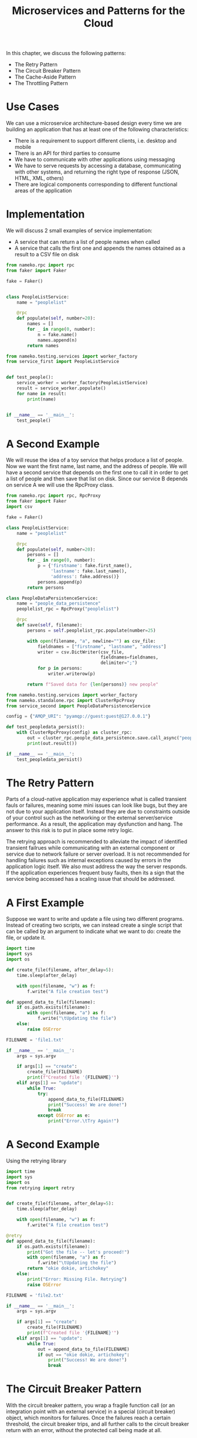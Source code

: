#+TITLE: Microservices and Patterns for the Cloud

In this chapter, we discuss the following patterns:

- The Retry Pattern
- The Circuit Breaker Pattern
- The Cache-Aside Pattern
- The Throttling Pattern

* Use Cases

We can use a microservice architecture-based design every time we are building an application that has at least one of the following characteristics:

- There is a requirement to support different clients, i.e. desktop and mobile
- There is an API for third parties to consume
- We have to communicate with other applications using messaging
- We have to serve requests by accessing a database, communicating with other systems, and returning the right type of response (JSON, HTML, XML, others)
- There are logical components corresponding to different functional areas of the application

* Implementation

We will discuss 2 small examples of service implementation:

- A service that can return a list of people names when called
- A service that calls the first one and appends the names obtained as a result to a CSV file on disk

#+BEGIN_SRC python :tangle service_first.py
from nameko.rpc import rpc
from faker import Faker

fake = Faker()


class PeopleListService:
    name = "peoplelist"

    @rpc
    def populate(self, number=20):
        names = []
        for _ in range(0, number):
            n = fake.name()
            names.append(n)
        return names
#+END_SRC


#+BEGIN_SRC python :tangle test_service_first.py
from nameko.testing.services import worker_factory
from service_first import PeopleListService


def test_people():
    service_worker = worker_factory(PeopleListService)
    result = service_worker.populate()
    for name in result:
        print(name)


if __name__ == '__main__':
    test_people()
#+END_SRC


* A Second Example

We will reuse the idea of a toy service that helps produce a list of people.
Now we want the first name, last name, and the address of people. We will have
a second service that depends on the first one to call it in order to get a list
of people and then save that list on disk. Since our service B depends on service A
we will use the RpcProxy class.

#+BEGIN_SRC python :tangle service_second.py
from nameko.rpc import rpc, RpcProxy
from faker import Faker
import csv

fake = Faker()

class PeopleListService:
    name = "peoplelist"

    @rpc
    def populate(self, number=20):
        persons = []
        for _ in range(0, number):
            p = {'firstname': fake.first_name(),
                 'lastname': fake.last_name(),
                 'address': fake.address()}
            persons.append(p)
        return persons

class PeopleDataPersistenceService:
    name = "people_data_persistence"
    peoplelist_rpc = RpcProxy("peoplelist")

    @rpc
    def save(self, filename):
        persons = self.peoplelist_rpc.populate(number=25)

        with open(filename, "a", newline="") as csv_file:
            fieldnames = ["firstname", "lastname", "address"]
            writer = csv.DictWriter(csv_file,
                                    fieldnames=fieldnames,
                                    delimiter=";")
            for p in persons:
                writer.writerow(p)

        return f"Saved data for {len(persons)} new people"
#+END_SRC


#+BEGIN_SRC python :tangle test_service_second.py
from nameko.testing.services import worker_factory
from nameko.standalone.rpc import ClusterRpcProxy
from service_second import PeopleDataPersistenceService

config = {"AMQP_URI": "pyamqp://guest:guest@127.0.0.1"}

def test_peopledata_persist():
    with ClusterRpcProxy(config) as cluster_rpc:
        out = cluster_rpc.people_data_persistence.save.call_async("people.csv")
        print(out.result())

if __name__ == '__main__':
    test_peopledata_persist()
#+END_SRC

* The Retry Pattern

Parts of a cloud-native application may experience what is called transient fauls or failures, meaning some mini issues can look like bugs, but they are not due to your application itself. Instead they are due to constraints outside of your control such as the networking or the external server/service performance. As a result, the application may dysfunction and hang. The answer to this risk is to put in place some retry logic.

The retrying approach is recommended to alleviate the impact of identified transient failrues while communicating with an external component or service due to network failure or server overload. It is not recommended for handling failures such as internal exceptions caused by errors in the application logic itself. We also must address the way the server responds. If the application experiences frequent busy faults, then its a sign that the service being accessed has a scaling issue that should be addressed.

* A First Example

Suppose we want to write and update a file using two different programs. Instead of creating two scripts, we can instead create a single script that can be called by an argument to indicate what we want to do: create the file, or update it.

#+BEGIN_SRC python :tangle retry_1.py
import time
import sys
import os

def create_file(filename, after_delay=5):
    time.sleep(after_delay)

    with open(filename, "w") as f:
        f.write("A file creation test")

def append_data_to_file(filename):
    if os.path.exists(filename):
        with open(filename, "a") as f:
            f.write("\tUpdating the file")
    else:
        raise OSError

FILENAME = 'file1.txt'

if __name__ == '__main__':
    args = sys.argv

    if args[1] == "create":
        create_file(FILENAME)
        print(f"Created file '{FILENAME}'")
    elif args[1] == "update":
        while True:
            try:
                append_data_to_file(FILENAME)
                print("Success! We are done!")
                break
            except OSError as e:
                print("Error.\tTry Again!")
#+END_SRC

* A Second Example

Using the retrying library

#+BEGIN_SRC python :tangle retry_2.py
import time
import sys
import os
from retrying import retry


def create_file(filename, after_delay=5):
    time.sleep(after_delay)

    with open(filename, "w") as f:
        f.write("A file creation test")

@retry
def append_data_to_file(filename):
    if os.path.exists(filename):
        print("Got the file -- let's proceed!")
        with open(filename, "a") as f:
            f.write("\tUpdating the file")
        return "okie dokie, artichokey"
    else:
        print("Error: Missing File. Retrying")
        raise OSError

FILENAME = 'file2.txt'

if __name__ == '__main__':
    args = sys.argv

    if args[1] == "create":
        create_file(FILENAME)
        print(f"Created file '{FILENAME}'")
    elif args[1] == "update":
        while True:
            out = append_data_to_file(FILENAME)
            if out == "okie dokie, artichokey":
                print("Success! We are done!")
                break
#+END_SRC

* The Circuit Breaker Pattern

With the circuit breaker pattern, you wrap a fragile function call (or an integration point with an external service) in a special (circuit breaker) object, which monitors for failures. Once the failures reach a certain threshold, the circuit breaker trips, and all further calls to the circuit breaker return with an error, without the protected call being made at all.

We use this pattern when we need a component to be fault-tolerant to long-lasting failures when communicating with an external component, service, or resource.

* Implementation

Let's say we wish to use a circuit breaker on a flaky function (for example, fragile due to the networking environment it depends on.)

#+BEGIN_SRC python :tangle circuit.py
import random
import pybreaker
from time import sleep
from datetime import datetime

breaker = pybreaker.CircuitBreaker(fail_max=2, reset_timeout=5)

@breaker
def fragile_function():
    if not random.choice([True, False]):
        print(" / OK\n", end="")
    else:
        print(" / FAIL\n", end="")
        raise Exception("This is a sample exception\n")


if __name__ == '__main__':

    while True:
        print(datetime.now().strftime("%Y-%m-%d %H:%M:%S"), end="")
        try:
            fragile_function()
        except Exception as e:
            print(" / {} {}".format(type(e), e), end="")
        finally:
            sleep(1)
#+END_SRC

* The Cache-Aside Pattern

In situations where data is more frequently read than updated, applications use a cache to optimize repeated access to information stored in a database or data store. In some systems, the caching mechanism is built in and works automatically. When this is not the case, we have to implement it in the app ourselves

We perform the following:

Load data on demand into a cache from a data store, as an attempt to improve performance, while maintaining consistency between data held in the cache and the data in the underlying data store.

The Cache-aside pattern is useful for data that doesn't change often, and for data storage that doesn't depend on the consistency of a set of
entries in the storage (multiple keys).

* Implementation

*Case 1*: We want to fetch a data item: return the item from cache if found in it. If not found in cache, read the data from the database. Put the read item in the cache and return it.

*Case 2*: When we want to update a data item: write the item in the database and remove the corresponding entry from the cache.

We will implement a database of quotes from which the user can ask to retrieve some quotes via an application. Our focus will be on implementing case 1.

Instead of using a system with real caching capabilities like memcached or redis, we will use a CSV file to emulate how data is loaded to and read from the cache on demand.

#+BEGIN_SRC python :tangle populate_db.py
import sys
import sqlite3
import csv
from random import randint
from faker import Faker


fake = Faker()


def setup_db():
    try:
        db = sqlite3.connect("data/quotes.sqlite3")

        # get a cursor object
        cursor = db.cursor()
        cursor.execute("""
        CREATE TABLE quotes(id INTEGER PRIMARY KEY, text TEXT)
        """)
        db.commit()
    except Exception as e:
        print(e)
    finally:
        db.close()


def add_quotes(quotes_list):
    quotes = []
    try:
        db = sqlite3.connect("data/quotes.sqlite3")
        cursor = db.cursor()
        quotes = []
        for quote_text in quotes_list:
            quote_id = randint(1, 100)
            quote = (quote_id, quote_text)
            try:
                cursor.execute("""INSERT INTO quotes(id, text) VALUES(?,?)""", quote)
                quotes.append(quote)
            except Exception as e:
                print(f"Error with quote id {quote_id}: {e}")
        db.commit()
    except Exception as e:
        print(e)
    finally:
        db.close()
    return quotes


def main():
    args = sys.argv

    # initialize the database
    if args[1] == "init":
        setup_db()
    # update the database with new quotes. Write to "db" and display on screen
    elif args[1] == "update_db_and_cache":
        quotes_list = [fake.sentence() for _ in range(1, 11)]
        quotes = add_quotes(quotes_list)
        print("New (fake) quotes added to the database")
        for q in quotes:
            print(f"Added to DB:\t{q}")
        # populate the cache with this content
        with open("data/quotes_cache.csv", "a", newline="") as csv_file:
            writer = csv.DictWriter(csv_file,
                                    fieldnames=["id", "text"],
                                    delimiter=";")
            for q in quotes:
                print(f"Adding '{q[1]}' to cache")
                writer.writerow({'id': str(q[0]),
                                 'text': q[1]})
    # generate quotes, and display on screen
    elif args[1] == "update_db_only":
        quotes_list = [fake.sentence() for _ in range(1, 11)]
        quotes = add_quotes(quotes_list)
        print("New (fake) quotes added to the database ONLY:")
        for q in quotes:
            print(f"Added to DB: {q}")


if __name__ == '__main__':
    main()
#+END_SRC

#+BEGIN_SRC python :tangle cache_aside.py
import sys
import sqlite3
import csv


cache_key_prefix = "quote"


class QuoteCache:
    def __init__(self, filename=""):
        self.filename = filename

    def get(self, key):
        with open(self.filename) as csv_file:
            items = csv.reader(csv_file, delimiter=";")
            for item in items:
                if item[0] == key.split(".")[1]:
                    return item[1]

    def set(self, key, quote):
        existing = []
        with open(self.filename) as csv_file:
            items = csv.reader(csv_file, delimiter=";")
            existing = [cache_key_prefix + "." + item[0] for item in items]

        if key in existing:
            print("This key already exists")
        else:
            # save the new data
            with open(self.filename, "a", newline="") as csv_file:
                writer = csv.DictWriter(csv_file,
                                        fieldnames=["id", "text"],
                                        delimiter=";")
                writer.writerow({"id": key.split(".")[1],
                                 "text": quote})


cache = QuoteCache("data/quotes_cache.csv")

def get_quote(quote_id):
    quote = cache.get(f"quote.{quote_id}")
    out = ""
    if quote is None:
        try:
            db = sqlite3.connect("data/quotes.sqlite3")
            cursor = db.cursor()
            cursor.execute(f"SELECT text FROM quotes WHERE id = {quote_id}")
            for row in cursor:
                quote = row[0]
            print(f"Got '{quote}' from DB")
        except Exception as e:
            print(e)
        finally:
            # close the db connection
            db.close()

        # add it to the cache
        key = f"{cache_key_prefix}.{quote_id}"
        cache.set(key, quote)
    else:
        out = f"{quote} (FROM CACHE, with key 'quote.{quote_id}')"
    return out


if __name__ == '__main__':
    args = sys.argv

    if args[1] == "fetch":
        while True:
            quote_id = input("Enter the ID of the quote: ")
            q = get_quote(quote_id)
            if q:
                print(q)
#+END_SRC

* Throttling

Throttling is limiting the number of a requests a user can send to a given web service in a given amount of time, in order to protect the
resources of the service from being overused by some users.

In practice, we may implement the following rules:
- Limit the number of total requests to an API as n/day
- Limit the number of total requests to an API as n/day from a given IP address or from a given country/region
- Limit the number of reads or writes for authenticated users

* Implementation

There are different types of throttling, among which rate-limit, IP-level limit, and concurrent connections limiit are some.
We will focus on the first one here. We will make an example of rate-limit throttling using a Flask app.

#+BEGIN_SRC python :tangle flask_throttling.py
from flask import Flask
from flask_limiter import Limiter
from flask_limiter.util import get_remote_address


app = Flask(__name__)


# define the limiter instance
limiter = Limiter(
    app,
    key_func=get_remote_address,
    default_limits=["100 per day", "10 per hour"]
)


# now we can define a limited route
@app.route("/limited")
def limited_api():
    return "Welcome to our API!"


@app.route("/more_limited")
@limiter.limit("2/minute")
def more_limited_api():
    return "Welcome to our expensive, thus very limited, API!"


@app.route("/super_limited")
@limiter.limit("1/minute")
def super_limited_api():
    return "This is getting out of hand"


if __name__ == '__main__':
    app.run(debug=True)
#+END_SRC
